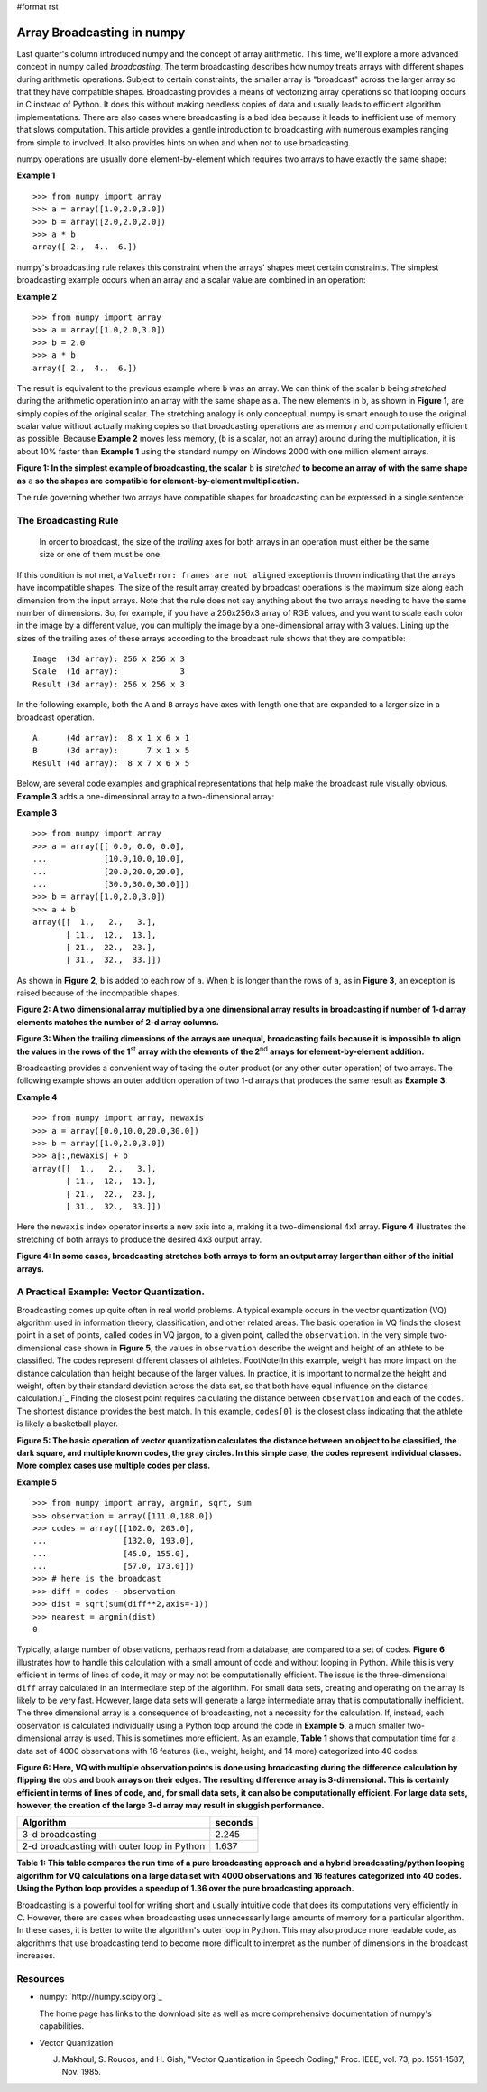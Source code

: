 #format rst

Array Broadcasting in numpy
===========================

Last quarter's column introduced numpy and the concept of array arithmetic.  This time, we'll explore a more advanced concept in numpy called *broadcasting*. The term broadcasting describes how numpy treats arrays with different shapes during arithmetic operations.  Subject to certain constraints, the smaller array is "broadcast" across the larger array so that they have compatible shapes.  Broadcasting provides a means of vectorizing array operations so that looping occurs in C instead of Python.  It does this without making needless copies of data and usually leads to efficient algorithm implementations.  There are also cases where broadcasting is a bad idea because it leads to inefficient use of memory that slows computation.  This article provides a gentle introduction to broadcasting with numerous examples ranging from simple to involved.  It also provides hints on when and when not to use broadcasting.

numpy operations are usually done element-by-element which requires two arrays to have exactly the same shape:

**Example 1**

::

   >>> from numpy import array
   >>> a = array([1.0,2.0,3.0])
   >>> b = array([2.0,2.0,2.0])
   >>> a * b
   array([ 2.,  4.,  6.])

numpy's broadcasting rule relaxes this constraint when the arrays' shapes meet certain constraints.  The simplest broadcasting example occurs when an array and a scalar value are combined in an operation:

**Example 2**

::

   >>> from numpy import array
   >>> a = array([1.0,2.0,3.0])
   >>> b = 2.0
   >>> a * b
   array([ 2.,  4.,  6.])

The result is equivalent to the previous example where ``b`` was an array.  We can think of the scalar ``b`` being *stretched* during the arithmetic operation into an array with the same shape as ``a``.  The new elements in ``b``, as shown in **Figure 1**, are simply copies of the original scalar.  The stretching analogy is only conceptual.  numpy is smart enough to use the original scalar value without actually making copies so that broadcasting operations are as memory and computationally efficient as possible.  Because **Example 2** moves less memory, (``b`` is a scalar, not an array) around during the multiplication, it is about 10% faster than **Example 1** using the standard numpy on Windows 2000 with one million element arrays.

.. image:: images/EricsBroadcastingDoc/image001.gif

**Figure 1: In the simplest example of broadcasting, the scalar** ``b`` **is** *stretched* **to become an array of with the same shape as** ``a`` **so the shapes are compatible for element-by-element multiplication.**

The rule governing whether two arrays have compatible shapes for broadcasting can be expressed in a single sentence:

The Broadcasting Rule
---------------------

  In order to broadcast, the size of the *trailing* axes for both arrays in an operation must either be the same size or one of them must be one.  

If this condition is not met, a ``ValueError: frames are not aligned`` exception is thrown indicating that the arrays have incompatible shapes.   The size of the result array created by broadcast operations is the maximum size along each dimension from the input arrays.  Note that the rule does not say anything about the two arrays needing to have the same number of dimensions.  So, for example, if you have a 256x256x3 array of RGB values, and you want to scale each color in the image by a different value, you can multiply the image by a one-dimensional array with 3 values.  Lining up the sizes of the trailing axes of these arrays according to the broadcast rule shows that they are compatible:

::

         Image  (3d array): 256 x 256 x 3
         Scale  (1d array):             3
         Result (3d array): 256 x 256 x 3

In the following example, both the ``A`` and ``B`` arrays have axes with length one that are expanded to a larger size in a broadcast operation.

::

         A      (4d array):  8 x 1 x 6 x 1
         B      (3d array):      7 x 1 x 5
         Result (4d array):  8 x 7 x 6 x 5

Below, are several code examples and graphical representations that help make the broadcast rule visually obvious.  **Example 3** adds a one-dimensional array to a two-dimensional array:

**Example 3**

::

   >>> from numpy import array
   >>> a = array([[ 0.0, 0.0, 0.0],
   ...            [10.0,10.0,10.0],
   ...            [20.0,20.0,20.0],
   ...            [30.0,30.0,30.0]])
   >>> b = array([1.0,2.0,3.0])
   >>> a + b
   array([[  1.,   2.,   3.],
          [ 11.,  12.,  13.],
          [ 21.,  22.,  23.],
          [ 31.,  32.,  33.]])

As shown in **Figure 2**, ``b`` is added to each row of ``a``.  When ``b`` is longer than the rows of ``a``, as in **Figure 3**, an exception is raised because of the incompatible shapes.

.. image:: images/EricsBroadcastingDoc/image002.gif

**Figure 2: A two dimensional array multiplied by a one dimensional array results in broadcasting if number of 1-d array elements matches the number of 2-d array columns.**

.. image:: images/EricsBroadcastingDoc/image003.gif

**Figure 3: When the trailing dimensions of the arrays are unequal, broadcasting fails because it is impossible to align the values in the rows of the 1**:superscript:`st` **array with the elements of the 2**:superscript:`nd` **arrays for element-by-element addition.** 

Broadcasting provides a convenient way of taking the outer product (or any other outer operation) of two arrays.  The following example shows an outer addition operation of two 1-d arrays that produces the same result as **Example 3**.

**Example 4**

::

   >>> from numpy import array, newaxis
   >>> a = array([0.0,10.0,20.0,30.0])
   >>> b = array([1.0,2.0,3.0])
   >>> a[:,newaxis] + b
   array([[  1.,   2.,   3.],
          [ 11.,  12.,  13.],
          [ 21.,  22.,  23.],
          [ 31.,  32.,  33.]])

Here the ``newaxis`` index operator inserts a new axis into ``a``, making it a two-dimensional 4x1 array.  **Figure 4** illustrates the stretching of both arrays to produce the desired 4x3 output array.

.. image:: images/EricsBroadcastingDoc/image004.gif

**Figure 4: In some cases, broadcasting stretches both arrays to form an output array larger than either of the initial arrays.** 

A Practical Example: Vector Quantization.
-----------------------------------------

Broadcasting comes up quite often in real world problems.  A typical example occurs in the vector quantization (VQ) algorithm used in information theory, classification, and other related areas.  The basic operation in VQ finds the closest point in a set of points, called ``codes`` in VQ jargon, to a given point, called the ``observation``.  In the very simple two-dimensional case shown in **Figure 5**, the values in ``observation`` describe the weight and height of an athlete to be classified.  The codes represent different classes of athletes.`FootNote(In this example, weight has more impact on the distance calculation than height because of the larger values.  In practice, it is important to normalize the height and weight, often by their standard deviation across the data set, so that both have equal influence on the distance calculation.)`_  Finding the closest point requires calculating the distance between ``observation`` and each of the ``codes``.  The shortest distance provides the best match.  In this example, ``codes[0]`` is the closest class indicating that the athlete is likely a basketball player. 

.. image:: images/EricsBroadcastingDoc/image005.png

**Figure 5: The basic operation of vector quantization calculates the distance between an object to be classified, the dark square, and multiple known codes, the gray circles.  In this simple case, the codes represent individual classes.  More complex cases use multiple codes per class.**

**Example 5**

::

   >>> from numpy import array, argmin, sqrt, sum
   >>> observation = array([111.0,188.0])
   >>> codes = array([[102.0, 203.0],
   ...                [132.0, 193.0],
   ...                [45.0, 155.0],
   ...                [57.0, 173.0]])
   >>> # here is the broadcast
   >>> diff = codes - observation
   >>> dist = sqrt(sum(diff**2,axis=-1))
   >>> nearest = argmin(dist)
   0

Typically, a large number of observations, perhaps read from a database, are compared to a set of codes.  **Figure 6** illustrates how to handle this calculation with a small amount of code and without looping in Python.  While this is very efficient in terms of lines of code, it may or may not be computationally efficient.  The issue is the three-dimensional ``diff`` array calculated in an intermediate step of the algorithm.  For small data sets, creating and operating on the array is likely to be very fast.  However, large data sets will generate a large intermediate array that is computationally inefficient.  The three dimensional array is a consequence of broadcasting, not a necessity for the calculation.  If, instead, each observation is calculated individually using a Python loop around the code in **Example 5**, a much smaller two-dimensional array is used.  This is sometimes more efficient.  As an example, **Table 1** shows that computation time for a data set of 4000 observations with 16 features (i.e., weight, height, and 14 more) categorized into 40 codes. 

.. image:: images/EricsBroadcastingDoc/image006.gif

**Figure 6: Here, VQ with multiple observation points is done using broadcasting during the difference calculation by flipping the** ``obs`` **and** ``book`` **arrays on their edges.  The resulting difference array is 3-dimensional.  This is certainly efficient in terms of lines of code, and, for small data sets, it can also be computationally efficient.  For large data sets, however, the creation of the large 3-d array may result in sluggish performance.**

============================================ =======
Algorithm                                    seconds
============================================ =======
3-d broadcasting                             2.245
2-d broadcasting with outer loop in Python   1.637
============================================ =======

**Table 1: This table compares the run time of a pure broadcasting approach and a hybrid broadcasting/python looping algorithm for VQ calculations on a large data set with 4000 observations and 16 features categorized into 40 codes.  Using the Python loop provides a speedup of 1.36 over the pure broadcasting approach.**

Broadcasting is a powerful tool for writing short and usually intuitive code that does its computations very efficiently in C.  However, there are cases when broadcasting uses unnecessarily large amounts of memory for a particular algorithm.  In these cases, it is better to write the algorithm's outer loop in Python.   This may also produce more readable code, as algorithms that use broadcasting tend to become more difficult to interpret as the number of dimensions in the broadcast increases.

Resources
---------

* numpy: `http://numpy.scipy.org`_

  The home page has links to the download site as well as more comprehensive documentation of numpy's capabilities.

* Vector Quantization

  J. Makhoul, S. Roucos, and H. Gish, "Vector Quantization in Speech Coding," Proc. IEEE, vol. 73, pp. 1551-1587, Nov. 1985.

.. ############################################################################

.. _FootNote(In this example, weight has more impact on the distance calculation than height because of the larger values.  In practice, it is important to normalize the height and weight, often by their standard deviation across the data set, so that both have equal influence on the distance calculation.): ../FootNote(In this example, weight has more impact on the distance calculation than height because of the larger values. In practice, it is important to normalize the height and weight, often by their standard deviation across the data set, so that both have equal influence on the distance calculation.)

